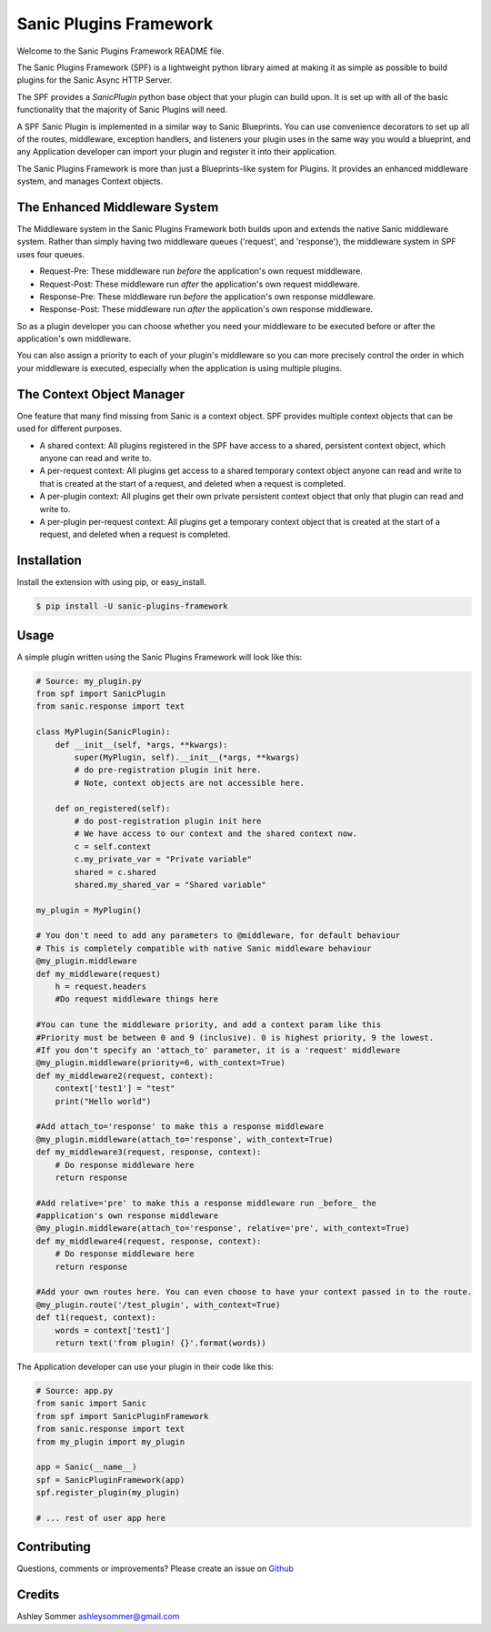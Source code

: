 Sanic Plugins Framework
=======================

|Build Status| |Latest Version| |Supported Python versions| |License|

Welcome to the Sanic Plugins Framework README file.

The Sanic Plugins Framework (SPF) is a lightweight python library aimed at making it as simple as possible to build
plugins for the Sanic Async HTTP Server.

The SPF provides a `SanicPlugin` python base object that your plugin can build upon. It is set up with all of the basic
functionality that the majority of Sanic Plugins will need.

A SPF Sanic Plugin is implemented in a similar way to Sanic Blueprints. You can use convenience decorators to set up all
of the routes, middleware, exception handlers, and listeners your plugin uses in the same way you would a blueprint,
and any Application developer can import your plugin and register it into their application.

The Sanic Plugins Framework is more than just a Blueprints-like system for Plugins. It provides an enhanced middleware
system, and manages Context objects.

The Enhanced Middleware System
------------------------------

The Middleware system in the Sanic Plugins Framework both builds upon and extends the native Sanic middleware system.
Rather than simply having two middleware queues ('request', and 'response'), the middleware system in SPF uses four
queues.

- Request-Pre: These middleware run *before* the application's own request middleware.
- Request-Post: These middleware run *after* the application's own request middleware.
- Response-Pre: These middleware run *before* the application's own response middleware.
- Response-Post: These middleware run *after* the application's own response middleware.

So as a plugin developer you can choose whether you need your middleware to be executed before or after the
application's own middleware.

You can also assign a priority to each of your plugin's middleware so you can more precisely control the order in which
your middleware is executed, especially when the application is using multiple plugins.

The Context Object Manager
--------------------------

One feature that many find missing from Sanic is a context object. SPF provides multiple context objects that can be
used for different purposes.

- A shared context: All plugins registered in the SPF have access to a shared, persistent context object, which anyone can read and write to.
- A per-request context: All plugins get access to a shared temporary context object anyone can read and write to that is created at the start of a request, and deleted when a request is completed.
- A per-plugin context: All plugins get their own private persistent context object that only that plugin can read and write to.
- A per-plugin per-request context: All plugins get a temporary context object that is created at the start of a request, and deleted when a request is completed.


Installation
------------

Install the extension with using pip, or easy\_install.

.. code:: bash

    $ pip install -U sanic-plugins-framework

Usage
-----

A simple plugin written using the Sanic Plugins Framework will look like this:

.. code:: python

    # Source: my_plugin.py
    from spf import SanicPlugin
    from sanic.response import text

    class MyPlugin(SanicPlugin):
        def __init__(self, *args, **kwargs):
            super(MyPlugin, self).__init__(*args, **kwargs)
            # do pre-registration plugin init here.
            # Note, context objects are not accessible here.

        def on_registered(self):
            # do post-registration plugin init here
            # We have access to our context and the shared context now.
            c = self.context
            c.my_private_var = "Private variable"
            shared = c.shared
            shared.my_shared_var = "Shared variable"

    my_plugin = MyPlugin()

    # You don't need to add any parameters to @middleware, for default behaviour
    # This is completely compatible with native Sanic middleware behaviour
    @my_plugin.middleware
    def my_middleware(request)
        h = request.headers
        #Do request middleware things here

    #You can tune the middleware priority, and add a context param like this
    #Priority must be between 0 and 9 (inclusive). 0 is highest priority, 9 the lowest.
    #If you don't specify an 'attach_to' parameter, it is a 'request' middleware
    @my_plugin.middleware(priority=6, with_context=True)
    def my_middleware2(request, context):
        context['test1'] = "test"
        print("Hello world")

    #Add attach_to='response' to make this a response middleware
    @my_plugin.middleware(attach_to='response', with_context=True)
    def my_middleware3(request, response, context):
        # Do response middleware here
        return response

    #Add relative='pre' to make this a response middleware run _before_ the
    #application's own response middleware
    @my_plugin.middleware(attach_to='response', relative='pre', with_context=True)
    def my_middleware4(request, response, context):
        # Do response middleware here
        return response

    #Add your own routes here. You can even choose to have your context passed in to the route.
    @my_plugin.route('/test_plugin', with_context=True)
    def t1(request, context):
        words = context['test1']
        return text('from plugin! {}'.format(words))


The Application developer can use your plugin in their code like this:

.. code:: python

    # Source: app.py
    from sanic import Sanic
    from spf import SanicPluginFramework
    from sanic.response import text
    from my_plugin import my_plugin

    app = Sanic(__name__)
    spf = SanicPluginFramework(app)
    spf.register_plugin(my_plugin)

    # ... rest of user app here

Contributing
------------

Questions, comments or improvements? Please create an issue on
`Github <https://github.com/ashleysommer/sanicpluginsframework>`__

Credits
-------

Ashley Sommer `ashleysommer@gmail.com <ashleysommer@gmail.com>`__


.. |Build Status| image:: https://api.travis-ci.org/ashleysommer/sanicpluginsframework.svg?branch=master
   :target: https://travis-ci.org/ashleysommer/sanicpluginsframework

.. |Latest Version| image:: https://img.shields.io/pypi/v/Sanic-Plugins-Framework.svg
   :target: https://pypi.python.org/pypi/Sanic-Plugins-Framework/

.. |Supported Python versions| image:: https://img.shields.io/pypi/pyversions/Sanic-Plugins-Framework.svg
   :target: https://img.shields.io/pypi/pyversions/Sanic-Plugins-Framework.svg

.. |License| image:: http://img.shields.io/:license-mit-blue.svg
   :target: https://pypi.python.org/pypi/Sanic-Plugins-Framework/
